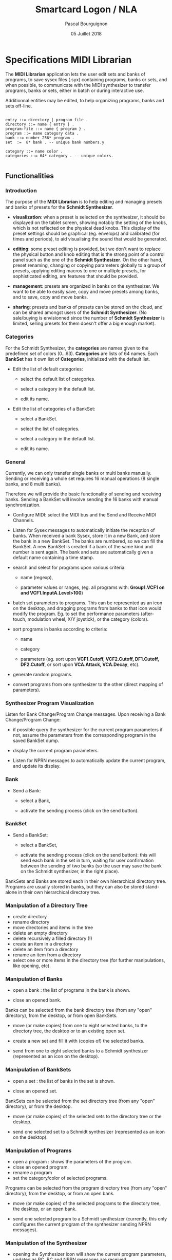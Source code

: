 # -*- mode:org;coding:utf-8 -*-

#+AUTHOR: Pascal Bourguignon
#+EMAIL: pascal.bourguignon-obiane@interieur.gouv.fr
#+DATE: 05 Juillet 2018
#+TITLE: Smartcard Logon / NLA

#+LATEX_HEADER: \usepackage[english]{babel}
#+LATEX_HEADER: \usepackage[autolanguage]{numprint} % Must be loaded *after* babel.
#+LATEX_HEADER: \usepackage{rotating}
#+LATEX_HEADER: \usepackage{float}
#+LATEX_HEADER: \usepackage{fancyhdr}
#+LATEX_HEADER: \usepackage[margin=0.5in]{geometry}
#+LATEX_HEADER: \usepackage{indentfirst}
#+LATEX_HEADER: \usepackage{tikz}
#+LATEX_HEADER: \usetikzlibrary{positioning, fit, calc, shapes, arrows}
#+LATEX_HEADER: \usepackage[underline=false]{pgf-umlsd}
#+LATEX_HEADER: \usepackage{lastpage}
#+LATEX_HEADER: \pagestyle{fancyplain}
#+LATEX_HEADER: \pagenumbering{arabic}
#+LATEX_HEADER: \lhead{\small{Schmidt Synthesizer}}
#+LATEX_HEADER: \chead{}
#+LATEX_HEADER: \rhead{\small{Specifications of the MIDI Librarian for the Schmidt Synthesizer}}
#+LATEX_HEADER: \lfoot{}
#+LATEX_HEADER: \cfoot{\tiny{\copyright{} Pascal J. Bourguignon}}
#+LATEX_HEADER: \rfoot{\small{Page \thepage \hspace{1pt} de \pageref{LastPage}}}


#+LATEX: \newpage
* Specifications MIDI Librarian

The *MIDI Librarian* application lets the user edit sets and banks of
programs, to save sysex files (.syx) containing programs, banks or
sets, and when possible, to communicate with the MIDI synthesizer to
transfer programs, banks or sets, either in batch or during
interactive use.

Additionnal entities may be edited, to help organizing programs, banks
and sets off-line.

#+BEGIN_EXAMPLE

    entry ::= directory | program-file .
    directory ::= name { entry } .
    program-file ::= name { program } .
    program ::= name category data .
    bank ::= number 256* program .
    set  :=  8* bank . -- unique bank numbers.y

    category ::= name color .
    categories ::= 64* category . -- unique colors.

#+END_EXAMPLE

** Functionalities
*** Introduction

The purpose of the *MIDI Librarian* is to help editing and managing
presets and banks of presets for the *Schmidt Synthesizer*.

- *visualization*: when a preset is selected on the synthesizer, it should be
  displayed on the tablet screen, showing notably the setting of the
  knobs, which is not reflected on the physical dead knobs.  This
  display of the preset settings should be graphical (eg. envelops)
  and calibrated (for times and periods), to aid visualising the sound
  that would be generated.

- *editing*: some preset editing is provided, but we don't want to replace
  the physical button and knob editing that is the strong point of a
  control panel such as the one of the *Schmidt Synthesizer*.   On the
  other hand, preset renaming, changing or copying parameters globally
  to a group of presets, applying editing macros to one or multiple
  presets, for sophisticated editing, are features that should be
  provided.

- *management*: presets are organized in banks on the synthesizer.
  We want to be able to easily save, copy and move presets among
  banks, and to save, copy and move banks.

- *sharing*: presets and banks of presets can be stored on the cloud,
  and can be shared amongst users of the *Schmidt Synthesizer*.  (No
  sale/buying is envisionned since the number of *Schmidt Synthesizer*
  is limited, selling presets for them doesn't offer a big enough
  market).

*** Categories

For the Schmidt Synthesizer, the *categories* are names given to the
predefined set of colors (0…63).  *Categories* are lists of 64 names.
Each *BankSet* has it own list of *Categories*, initialized with the
default list.


- Edit the list of default categories:

   - select the default list of categories.

   - select a category in the default list.

   - edit its name.


- Edit the list of categories of a BankSet:

   - select a BankSet.

   - select the list of categories.

   - select a category in the default list.

   - edit its name.

*** General

Currently, we can only transfer single banks or multi banks manually.
Sending or receiving a whole set requires 16 manual operations (8
single banks, and 8 multi banks).

Therefore we will provide the basic functionality of sending and
receiving banks.  Sending a BankSet will involve sending the 16 banks with
manual synchronization.

- Configure MIDI: select the MIDI bus and the Send and Receive MIDI Channels.

- Listen for Sysex messages to automatically initiate the reception of
  banks.  When received a bank Sysex, store it in a new Bank, and
  store the bank in a new BankSet.  The banks are numbered, so we can fill
  the BankSet. A new BankSet is created if a bank of the same kind and number
  is sent again.  The bank and sets are automatically given a default
  name containing a time stamp.


- search and select for programs upon various criteria:

  + name (regexp),

  + parameter values or ranges, (eg. all programs with: *Group1.VCF1
    on and VCF1.InputA.Level>100*)

- batch set parameters to programs.  This can be represented as an
  icon on the desktop, and dragging programs from banks to that icon
  would modify the program.  Eg. to set the performance parameters
  (after-touch, modulation wheel, X/Y joystick), or the category
  (colors).

- sort programs in banks according to criteria:

  + name

  + category

  + parameters (eg. sort upon *VCF1.Cutoff, VCF2.Cutoff, DF1.Cutoff,
    DF2.Cutoff*, or sort upon *VCA.Attack, VCA.Decay*, etc).


- generate random programs.

- convert programs from one synthesizer to the other (direct mapping of parameters).

*** Synthesizer Program Visualization

Listen for Bank Change/Program Change messages.  Upon receiving a Bank
Change/Program Change:

- if possible query the synthesizer for the current program parameters
  if not, assume the parameters from the corresponding program in the
  saved BankSet dump.

- display the current program parameters.

- Listen for NPRN messages to automatically update the current
  program, and update its display.

*** Bank

- Send a Bank:

  - select a Bank,

  - activate the sending process (click on the send button).

*** BankSet

- Send a BankSet:

  - select a BankSet,

  - activate the sending process (click on the send button): this will
    send each bank in the set in turn, waiting for user confirmation
    between the sending of two banks (so the user may save the bank on
    the Schmidt synthesizer, in the right place).



BankSets and Banks are stored each in their own hierarchical directory
tree.  Programs are usually stored in banks, but they can also be
stored stand-alone in their own hierarchical directory tree.

*** Manipulation of a Directory Tree

- create directory
- rename directory
- move directories and items in the tree
- delete an empty directory
- delete recursively a filled directory (!)
- create an item in a directory
- delete an item from a directory
- rename an item from a directory
- select one or more items in the directory tree (for further manipulations, like opening, etc).

*** Manipulation of Banks

- open a bank : the list of programs in the bank is shown.

- close an opened bank.

Banks can be selected from the bank directory tree (from any "open"
directory), from the desktop, or from open BankSets.

- move (or make copies) from one to eight selected banks, to the
  directory tree, the desktop or to an existing open set.

- create a new set and fill it with (copies of) the selected banks.

- send from one to eight selected banks to a Schmidt synthesizer
  (represented as an icon on the desktop).

*** Manipulation of BankSets

- open a set :  the list of banks in the set is shown.

- close an opened set.

BankSets can be selected from the set directory tree (from any "open"
directory), or from the desktop.

- move (or make copies) of the selected sets to the directory tree or
  the desktop.

- send one selected set to a Schmidt synthesizer
  (represented as an icon on the desktop).

*** Manipulation of Programs

- open a program : shows the parameters of the program.
- close an opened program.
- rename a program
- set the category/color of selected programs.

Programs can be selected from the program directory tree (from any "open"
directory), from the desktop, or from an open bank.

- move (or make copies) of the selected programs to the directory
  tree, the desktop, or an open bank.

- send one selected program to a Schmidt synthesizer (currently, this
  only configures the current program of the synthesizer sending NPRN
  messages).

*** Manipulation of the Synthesizer

- opening the Synthesizer icon will show the current program
  parameters, updated as PC, BC and NPRN messages are received.


|             | categories | program     | bank           | bankset        | synthesizer    |
|-------------+------------+-------------+----------------+----------------+----------------|
| category    | No         | Set cat/col | Set cat/col(1) | Set cat/col(1) | No             |
| categories  | No         | No          | No             | No             | No             |
| program     | No         | No          | Store          | No             | Send(NPRN)     |
| bank        | No         | No          | No             | Store          | Send(SysEx)    |
| bankset     | No         | No          | No             | No             | Send(SysEx)(2) |
| synthesizer | No         | No          | No             | No             | No             |

** User Interface

We show a Desktop with "icons", "strips" and "windows".


- icon:

    pair of image and name representing some object.

- strip:

    text in a box representing some object. (the box may also contain some (small) images).


- window:

    rectangular area containing further user interface elements.



We use icons to represent connected synthesizers.
We use strips to represent categories, directories, programs, banks and banksets.

Some desktop elements are "hard wired" representing static (root) elements:

- the default categories list.
- the saved program directory.
- the saved bank directory.
- the saved bankset directory.
- the connected synthesizer.

Those elements cannot be removed from the desktop by the user (the
synthesizer can be disconneted, and then its icon disappear, but it's
not done directly by the user).  They can be moved and arranged by the
user as she wishes.

The saved programs, banks, and banksets can be moved on the desktop.
In that case, the strip on the desktop is but an alias of the element;
the element is still visible in its original place.



** Cloud

*** User Account Creation

The user can create a user account (nickname, email, password) on the *Cloud*, and connect to it.
Then, in addition to loading and saving to local directories, it will be possible to save and load to cloud directories.
One directory on the cloud is a public directory that is readable by any other user.
The root cloud directory will show a list of public directories, one for each users.

#+BEGIN_EXAMPLE

-- read-only part:
/cloud/emc/factory-v1
/cloud/informatimago/nice-sounds
/cloud/informatimago/jmj-sounds

-- read-write part on the cloud:
/mycloud/public
/mycloud/public/nice-sounds
/mycloud/public/jmj-sounds
/mycloud/tests
/mycloud/my-concert/part1
/mycloud/my-concert/part2

-- read-write part stored locally:
/local/my-concert/part1
/local/my-concert/part2

#+END_EXAMPLE


